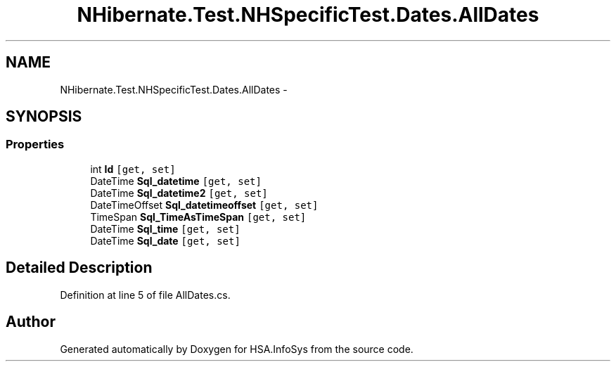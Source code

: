 .TH "NHibernate.Test.NHSpecificTest.Dates.AllDates" 3 "Fri Jul 5 2013" "Version 1.0" "HSA.InfoSys" \" -*- nroff -*-
.ad l
.nh
.SH NAME
NHibernate.Test.NHSpecificTest.Dates.AllDates \- 
.SH SYNOPSIS
.br
.PP
.SS "Properties"

.in +1c
.ti -1c
.RI "int \fBId\fP\fC [get, set]\fP"
.br
.ti -1c
.RI "DateTime \fBSql_datetime\fP\fC [get, set]\fP"
.br
.ti -1c
.RI "DateTime \fBSql_datetime2\fP\fC [get, set]\fP"
.br
.ti -1c
.RI "DateTimeOffset \fBSql_datetimeoffset\fP\fC [get, set]\fP"
.br
.ti -1c
.RI "TimeSpan \fBSql_TimeAsTimeSpan\fP\fC [get, set]\fP"
.br
.ti -1c
.RI "DateTime \fBSql_time\fP\fC [get, set]\fP"
.br
.ti -1c
.RI "DateTime \fBSql_date\fP\fC [get, set]\fP"
.br
.in -1c
.SH "Detailed Description"
.PP 
Definition at line 5 of file AllDates\&.cs\&.

.SH "Author"
.PP 
Generated automatically by Doxygen for HSA\&.InfoSys from the source code\&.

